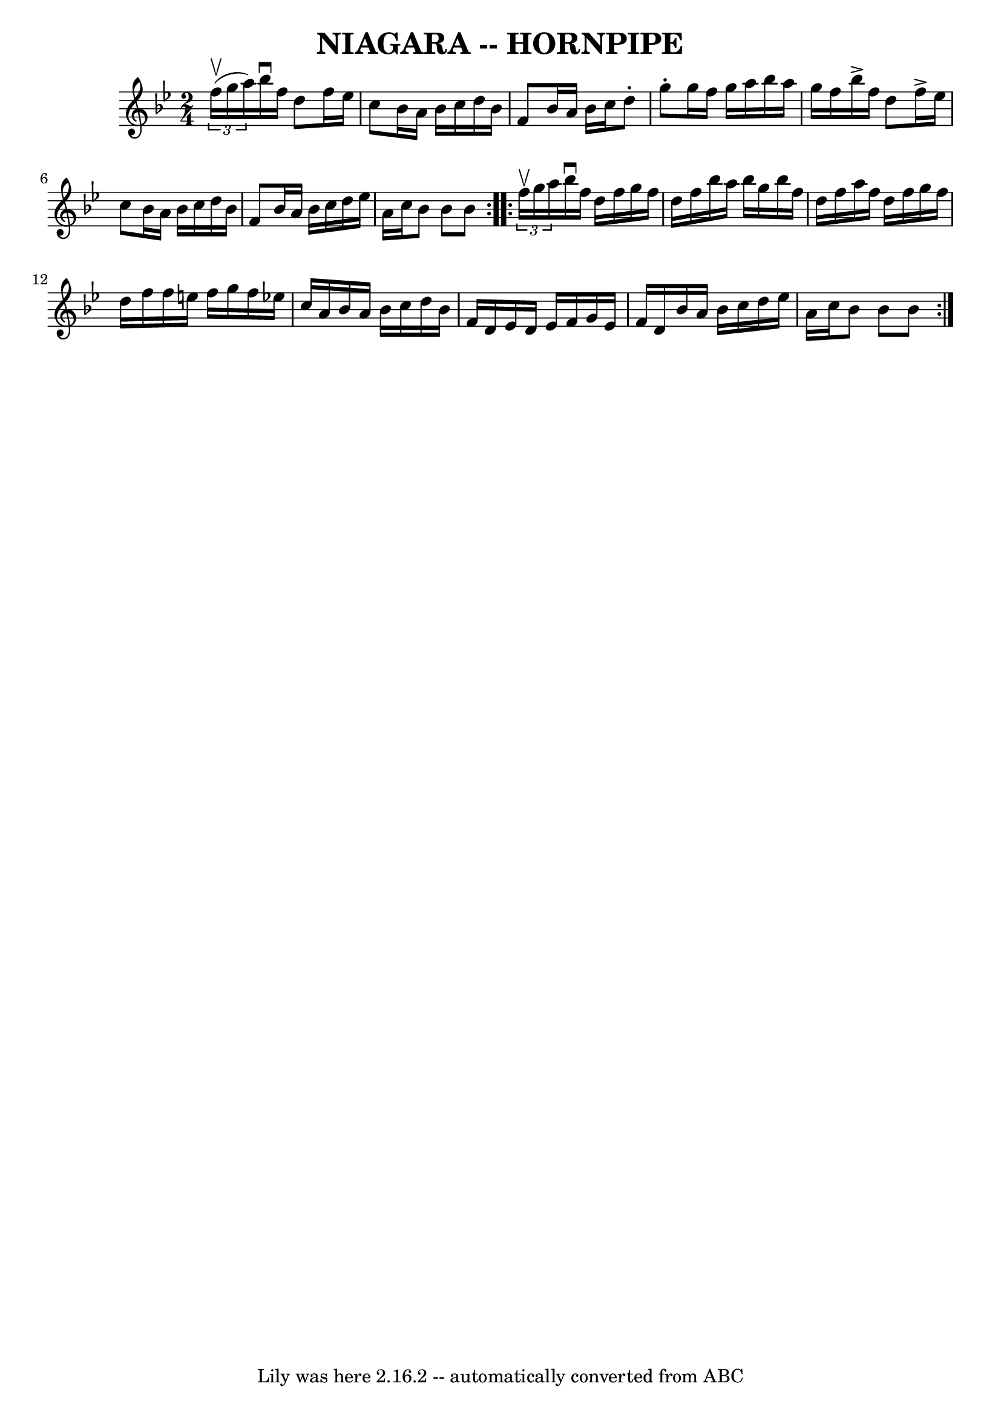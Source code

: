 \version "2.7.40"
\header {
	book = "Cole's 1000 Fiddle Tunes"
	crossRefNumber = "1"
	footnotes = "\\\\\\\\NIAGARA HORNPIPE -- First couple down the outside, back and cross over;\\\\First lady balance with 2d gent, (Same time first gent. balance with 2d lady.)\\\\First couple swing to place, ladies' chain. Right and left 4."
	tagline = "Lily was here 2.16.2 -- automatically converted from ABC"
	title = "NIAGARA -- HORNPIPE"
}
voicedefault =  {
\set Score.defaultBarType = "empty"

\repeat volta 2 {
\time 2/4 \key bes \major   \times 2/3 { f''16 (^\upbow g''16 a''16) 
}       |
 bes''16^\downbow f''16 d''8 f''16 ees''16    
c''8    |
 bes'16 a'16 bes'16 c''16 d''16 bes'16 f'8  
  |
 bes'16 a'16 bes'16 c''16 d''8 -. g''8 -.   |
  
 g''16 f''16 g''16 a''16 bes''16 a''16 g''16 f''16    
|
     |
 bes''16^\accent f''16 d''8 f''16^\accent   
ees''16 c''8    |
 bes'16 a'16 bes'16 c''16 d''16    
bes'16 f'8    |
 bes'16 a'16 bes'16 c''16 d''16    
ees''16 a'16 c''16    |
 bes'8 bes'8 bes'8    }     
\repeat volta 2 {   \times 2/3 { f''16^\upbow g''16 a''16) }       
|
 bes''16^\downbow f''16 d''16 f''16 g''16 f''16    
d''16 f''16    |
 bes''16 a''16 bes''16 g''16 bes''16    
f''16 d''16 f''16    |
 a''16 f''16 d''16 f''16 g''16 
 f''16 d''16 f''16    |
 f''16 e''16 f''16 g''16    
f''16 ees''!16 c''16 a'16    |
     |
 bes'16 a'16    
bes'16 c''16 d''16 bes'16 f'16 d'16    |
 ees'16 d'16 
 ees'16 f'16 g'16 ees'16 f'16 d'16    |
 bes'16    
a'16 bes'16 c''16 d''16 ees''16 a'16 c''16    |
   
bes'8 bes'8 bes'8    }   
}

\score{
    <<

	\context Staff="default"
	{
	    \voicedefault 
	}

    >>
	\layout {
	}
	\midi {}
}
